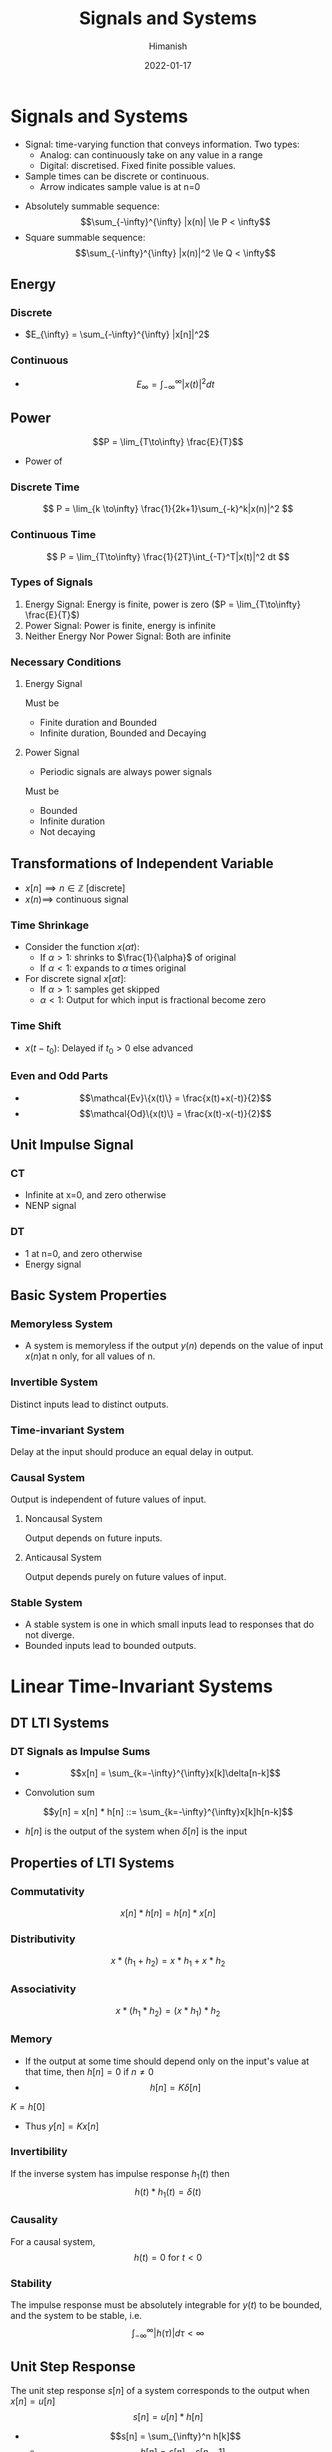 #+TITLE: Signals and Systems
#+date: 2022-01-17
#+author: Himanish

#+hugo_section: notes
#+hugo_categories: electronics
#+hugo_menu: :menu "main" :weight 2001

#+startup: content

#+hugo_base_dir: ../
#+hugo_section: ./

#+hugo_weight: auto
#+hugo_auto_set_lastmod: t
#+hugo_custom_front_matter: :mathjax t
* Signals and Systems
- Signal: time-varying function that conveys information. Two types:
  - Analog: can continuously take on any value in a range
  - Digital: discretised. Fixed finite possible values.
- Sample times can be discrete or continuous.
  - Arrow indicates sample value is at n=0
[[/images/sas-dt-arrow.png]]
- Absolutely summable sequence: \[\sum_{-\infty}^{\infty} |x(n)| \le P < \infty\]
- Square summable sequence: \[\sum_{-\infty}^{\infty} |x(n)|^2 \le Q < \infty\]
** Energy
*** Discrete
  - \(E_{\infty} = \sum_{-\infty}^{\infty} |x[n]|^2\)
*** Continuous
  - \[E_{\infty} = \int_{-\infty}^{\infty} |x(t)|^2dt\]

** Power
\[P = \lim_{T\to\infty} \frac{E}{T}\]
- Power of
*** Discrete Time
\[ P = \lim_{k  \to\infty} \frac{1}{2k+1}\sum_{-k}^k|x(n)|^2 \]
*** Continuous Time
\[ P = \lim_{T\to\infty} \frac{1}{2T}\int_{-T}^T|x(t)|^2 dt \]
*** Types of Signals
1. Energy Signal: Energy is finite, power is zero (\(P = \lim_{T\to\infty} \frac{E}{T}\))
2. Power Signal: Power is finite, energy is infinite
3. Neither Energy Nor Power Signal: Both are infinite

*** Necessary Conditions
**** Energy Signal
Must be
- Finite duration and Bounded
- Infinite duration, Bounded and Decaying

**** Power Signal
- Periodic signals are always power signals
Must be
- Bounded
- Infinite duration
- Not decaying
** Transformations of Independent Variable
- \(x[n] \implies n \in \mathbb{Z}\) [discrete]
- \(x(n) \implies\) continuous signal
*** Time Shrinkage
- Consider the function \(x(\alpha t)\):
  - If \(\alpha > 1\): shrinks to \(\frac{1}{\alpha}\) of original
  - If \(\alpha < 1\): expands to \(\alpha\) times original
- For discrete signal \(x[\alpha t]\):
  - If \(\alpha > 1\): samples get skipped
  - \(\alpha < 1\): Output for which input is fractional become zero
*** Time Shift
- \(x(t-t_0)\): Delayed if \(t_0 > 0\) else advanced
*** Even and Odd Parts
- \[\mathcal{Ev}\{x(t)\} = \frac{x(t)+x(-t)}{2}\]
- \[\mathcal{Od}\{x(t)\} = \frac{x(t)-x(-t)}{2}\]
** Unit Impulse Signal
*** CT
- Infinite at x=0, and zero otherwise
- NENP signal
*** DT
- 1 at n=0, and zero otherwise
- Energy signal

** Basic System Properties
*** Memoryless System
- A system is memoryless if the output \(y(n)\) depends on the value of input \(x(n)\)at n only, for all values of n.
*** Invertible System
Distinct inputs lead to distinct outputs.
*** Time-invariant System
Delay at the input should produce an equal delay in output.
*** Causal System
Output is independent of future values of input.
**** Noncausal System
Output depends on future inputs.
**** Anticausal System
Output depends purely on future values of input.

*** Stable System
- A stable system is one in which small inputs lead to responses that do not diverge.
- Bounded inputs lead to bounded outputs.

* Linear Time-Invariant Systems
** DT LTI Systems
*** DT Signals as Impulse Sums

 - \[x[n] = \sum_{k=-\infty}^{\infty}x[k]\delta[n-k]\]

 - Convolution sum
\[y[n] = x[n] * h[n] ::= \sum_{k=-\infty}^{\infty}x[k]h[n-k]\]
   - \(h[n]\) is the output of the system when \(\delta[n]\) is the input
[[/images/convolve-colour.png]]
** Properties of LTI Systems
*** Commutativity
\[x[n] * h[n] = h[n] * x[n]\]
*** Distributivity
\[x * (h_1 + h_2) = x * h_1 + x * h_2\]
*** Associativity
\[x * (h_1 * h_2) = (x * h_1) * h_2\]
*** Memory
- If the output at some time should depend only on the input's value at that time, then \(h[n] = 0 \text{ if } n \ne 0\)
- \[h[n] = K \delta [n]\]
\(K = h[0]\)
 - Thus \(y[n] = Kx[n]\)
*** Invertibility
If the inverse system has impulse response \(h_1(t)\) then
\[h(t) * h_1(t) = \delta(t)\]
*** Causality
For a causal system, \[h(t) = 0  \text{ for } t < 0\]
*** Stability
The impulse response must be absolutely integrable for \(y(t)\) to be bounded, and the system to be stable, i.e.
\[\int_{-\infty}^{\infty} |h(\tau)|d\tau < \infty\]
** Unit Step Response
The unit step response \(s[n]\) of a system corresponds to the output when \(x[n] = u[n]\)
\[s[n] = u[n] * h[n]\]
- \[s[n] = \sum_{\infty}^n h[k]\]
  - \[h[n] = s[n] - s[n-1]\]
** System Description Via Diff Equations
* Fourier Series
\[x(t) = \sum_{-\infty}^{\infty}a_ke^{jk\omega_0t}\]
Continuous: \[ a_k = \frac{1}{T} \int_T x(t)e^{-jk\omega_0t}dt \]
Discrete:\[ a_k = \frac{1}{N} \sum_N x[n]e^{-jk\omega_0n} \]
[[/images/fourier-series-table.png]]
- For a signal to be real valued, \(a_k^* = a_{-k}\)
- For a signal to be even, \(a_k\) should be even.
** Frequency Response (LTI Systems)
\[H(j\omega) = \sum_{n=-\infty}^{\infty}h[n]e^{-j\omega n}\]
\[H(j\omega) = \int_{=-\infty}^{\infty}h(t)e^{-j\omega t}dt\]
\[x(t) = \sum_{k=-\infty}^{\infty}a_ke^{jk\omega_0 t}\]
\[y(t) = \sum_{k=-\infty}^{\infty}a_kH(jk\omega_0)e^{jk\omega_0t}\]
* Fourier Transform

\[x(t) = \frac{1}{2\pi}\int_{-\infty}^{\infty}X(j\omega)e^{j\omega t}d\omega\]
\[X(j\omega) = \int_{-\infty}^{\infty}x(t)e^{-j\omega t}dt\]
** Periodic Signals
\[X(j\omega) = \sum_{k=-\infty}^{\infty}2\pi a_k\delta(\omega-k\omega_0)\]
[[/images/fourier-transform-table.png]]

* Z-Transform

- Absolutely summable signal: ROC must include unit circle
- Finite length signal: ROC must include entire z-plane
